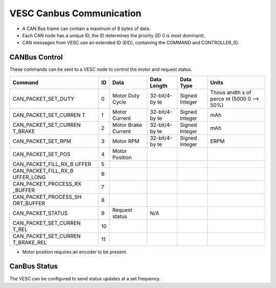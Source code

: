 VESC Canbus Communication
=========================

-  A CAN Bus frame can contain a maximum of 8 bytes of data.
-  Each CAN node has a unique ID, the ID determines the priority (ID 0
   is most dominant).
-  CAN messages from VESC use an extended ID (EID), containing the
   COMMAND and CONTROLLER\_ID.

CANBus Control
--------------

These commands can be sent to a VESC node to control the motor and
request status.

+--------------------------+-----+-----------------+-------------+-------------+-------+
| Command                  | ID  | Data            | Data Length | Data Type   | Units |
+==========================+=====+=================+=============+=============+=======+
| CAN\_PACKET\_SET\_DUTY   | 0   | Motor Duty      | 32-bit/4-by | Signed      | Thous |
|                          |     | Cycle           | te          | Integer     | andth |
|                          |     |                 |             |             | s     |
|                          |     |                 |             |             | of    |
|                          |     |                 |             |             | perce |
|                          |     |                 |             |             | nt    |
|                          |     |                 |             |             | (5000 |
|                          |     |                 |             |             | 0     |
|                          |     |                 |             |             | -->   |
|                          |     |                 |             |             | 50%)  |
+--------------------------+-----+-----------------+-------------+-------------+-------+
| CAN\_PACKET\_SET\_CURREN | 1   | Motor Current   | 32-bit/4-by | Signed      | mAh   |
| T                        |     |                 | te          | Integer     |       |
+--------------------------+-----+-----------------+-------------+-------------+-------+
| CAN\_PACKET\_SET\_CURREN | 2   | Motor Brake     | 32-bit/4-by | Signed      | mAh   |
| T\_BRAKE                 |     | Current         | te          | Integer     |       |
+--------------------------+-----+-----------------+-------------+-------------+-------+
| CAN\_PACKET\_SET\_RPM    | 3   | Motor RPM       | 32-bit/4-by | Signed      | ERPM  |
|                          |     |                 | te          | Integer     |       |
+--------------------------+-----+-----------------+-------------+-------------+-------+
| CAN\_PACKET\_SET\_POS    | 4   | Motor Position  |             |             |       |
+--------------------------+-----+-----------------+-------------+-------------+-------+
| CAN\_PACKET\_FILL\_RX\_B | 5   |                 |             |             |       |
| UFFER                    |     |                 |             |             |       |
+--------------------------+-----+-----------------+-------------+-------------+-------+
| CAN\_PACKET\_FILL\_RX\_B | 6   |                 |             |             |       |
| UFFER\_LONG              |     |                 |             |             |       |
+--------------------------+-----+-----------------+-------------+-------------+-------+
| CAN\_PACKET\_PROCESS\_RX | 7   |                 |             |             |       |
| \_BUFFER                 |     |                 |             |             |       |
+--------------------------+-----+-----------------+-------------+-------------+-------+
| CAN\_PACKET\_PROCESS\_SH | 8   |                 |             |             |       |
| ORT\_BUFFER              |     |                 |             |             |       |
+--------------------------+-----+-----------------+-------------+-------------+-------+
| CAN\_PACKET\_STATUS      | 9   | Request status  | N/A         |             |       |
+--------------------------+-----+-----------------+-------------+-------------+-------+
| CAN\_PACKET\_SET\_CURREN | 10  |                 |             |             |       |
| T\_REL                   |     |                 |             |             |       |
+--------------------------+-----+-----------------+-------------+-------------+-------+
| CAN\_PACKET\_SET\_CURREN | 11  |                 |             |             |       |
| T\_BRAKE\_REL            |     |                 |             |             |       |
+--------------------------+-----+-----------------+-------------+-------------+-------+

-  Motor position requires an encoder to be present.

CanBus Status
-------------

The VESC can be configured to send status updates at a set frequency.

